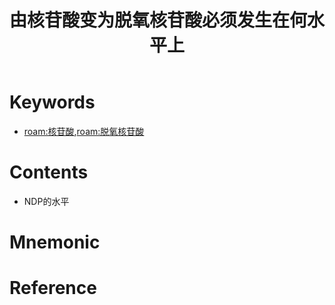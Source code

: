 :PROPERTIES:
:ID:       4bf76d80-003b-4829-a57c-589e38a9f5aa
:END:
#+title: 由核苷酸变为脱氧核苷酸必须发生在何水平上 
#+creationTime: [2022-10-29 Sat 20:14] 
* Keywords
- [[roam:核苷酸]],[[roam:脱氧核苷酸]]
* Contents
- NDP的水平
* Mnemonic
* Reference
